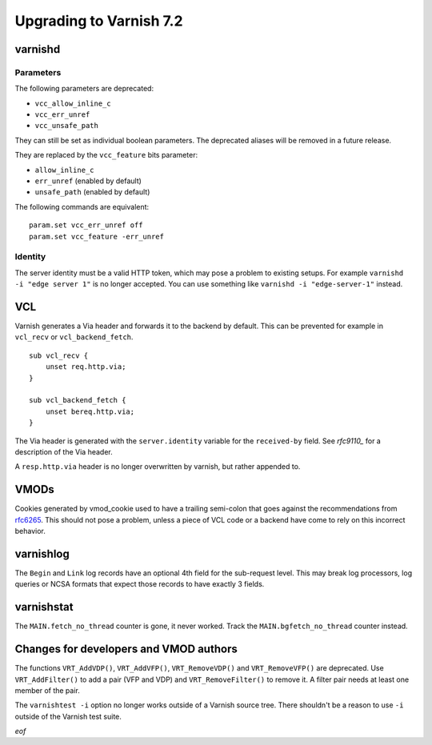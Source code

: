 .. _whatsnew_upgrading_7.2:

%%%%%%%%%%%%%%%%%%%%%%%%
Upgrading to Varnish 7.2
%%%%%%%%%%%%%%%%%%%%%%%%

varnishd
========

Parameters
~~~~~~~~~~

The following parameters are deprecated:

- ``vcc_allow_inline_c``
- ``vcc_err_unref``
- ``vcc_unsafe_path``

They can still be set as individual boolean parameters. The deprecated
aliases will be removed in a future release.

They are replaced by the ``vcc_feature`` bits parameter:

- ``allow_inline_c``
- ``err_unref`` (enabled by default)
- ``unsafe_path`` (enabled by default)

The following commands are equivalent::

    param.set vcc_err_unref off
    param.set vcc_feature -err_unref

Identity
~~~~~~~~

The server identity must be a valid HTTP token, which may pose a problem
to existing setups. For example ``varnishd -i "edge server 1"`` is no
longer accepted. You can use something like ``varnishd -i "edge-server-1"``
instead.

VCL
===

Varnish generates a Via header and forwards it to the backend by default.
This can be prevented for example in ``vcl_recv`` or ``vcl_backend_fetch``.

::

    sub vcl_recv {
        unset req.http.via;
    }

    sub vcl_backend_fetch {
        unset bereq.http.via;
    }

The Via header is generated with the ``server.identity`` variable for
the ``received-by`` field. See `rfc9110_` for a description of the Via
header.

A ``resp.http.via`` header is no longer overwritten by varnish, but
rather appended to.

.. _rfc9110: https://www.rfc-editor.org/rfc/rfc9110#name-via

VMODs
=====

Cookies generated by vmod_cookie used to have a trailing semi-colon that
goes against the recommendations from `rfc6265`_. This should not pose a
problem, unless a piece of VCL code or a backend have come to rely on this
incorrect behavior.

.. _rfc6265: https://www.rfc-editor.org/rfc/rfc6265

varnishlog
==========

The ``Begin`` and ``Link`` log records have an optional 4th field for the
sub-request level. This may break log processors, log queries or NCSA
formats that expect those records to have exactly 3 fields.

varnishstat
===========

The ``MAIN.fetch_no_thread`` counter is gone, it never worked. Track the
``MAIN.bgfetch_no_thread`` counter instead.

Changes for developers and VMOD authors
=======================================

The functions ``VRT_AddVDP()``, ``VRT_AddVFP()``, ``VRT_RemoveVDP()`` and
``VRT_RemoveVFP()`` are deprecated. Use ``VRT_AddFilter()`` to add a pair
(VFP and VDP) and ``VRT_RemoveFilter()`` to remove it. A filter pair needs
at least one member of the pair.

The ``varnishtest -i`` option no longer works outside of a Varnish source
tree. There shouldn't be a reason to use ``-i`` outside of the Varnish
test suite.

*eof*
